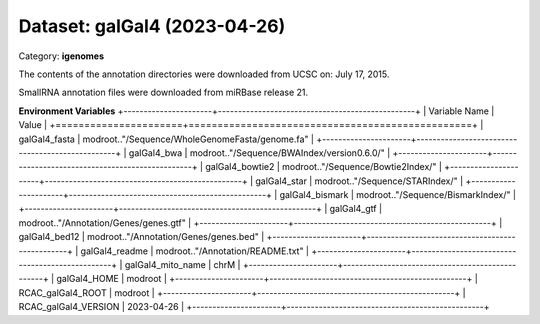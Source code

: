 =============================
Dataset: galGal4 (2023-04-26)
=============================

Category: **igenomes**

The contents of the annotation directories were downloaded from UCSC on: July 17, 2015.

SmallRNA annotation files were downloaded from miRBase release 21.

**Environment Variables**
+----------------------+-------------------------------------------------+
| Variable Name        | Value                                           |
+======================+=================================================+
| galGal4_fasta        | modroot.."/Sequence/WholeGenomeFasta/genome.fa" |
+----------------------+-------------------------------------------------+
| galGal4_bwa          | modroot.."/Sequence/BWAIndex/version0.6.0/"     |
+----------------------+-------------------------------------------------+
| galGal4_bowtie2      | modroot.."/Sequence/Bowtie2Index/"              |
+----------------------+-------------------------------------------------+
| galGal4_star         | modroot.."/Sequence/STARIndex/"                 |
+----------------------+-------------------------------------------------+
| galGal4_bismark      | modroot.."/Sequence/BismarkIndex/"              |
+----------------------+-------------------------------------------------+
| galGal4_gtf          | modroot.."/Annotation/Genes/genes.gtf"          |
+----------------------+-------------------------------------------------+
| galGal4_bed12        | modroot.."/Annotation/Genes/genes.bed"          |
+----------------------+-------------------------------------------------+
| galGal4_readme       | modroot.."/Annotation/README.txt"               |
+----------------------+-------------------------------------------------+
| galGal4_mito_name    | chrM                                            |
+----------------------+-------------------------------------------------+
| galGal4_HOME         | modroot                                         |
+----------------------+-------------------------------------------------+
| RCAC_galGal4_ROOT    | modroot                                         |
+----------------------+-------------------------------------------------+
| RCAC_galGal4_VERSION | 2023-04-26                                      |
+----------------------+-------------------------------------------------+

